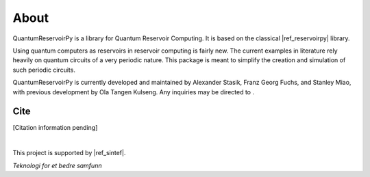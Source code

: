 .. _about_page:

=====
About
=====

QuantumReservoirPy is a library for Quantum Reservoir Computing. It is based on the classical |ref_reservoirpy| library.

.. |ref_reservoirpy| raw:: html

   <a href="https://reservoirpy.readthedocs.io/" target="_blank">ReservoirPy</a>


Using quantum computers as reservoirs in reservoir computing is fairly new. The current examples in literature rely heavily on quantum circuits of a very periodic nature. This package is meant to simplify the creation and simulation of such periodic circuits.

QuantumReservoirPy is currently developed and maintained by Alexander Stasik, Franz Georg Fuchs, and Stanley Miao, with previous development by Ola Tangen Kulseng. Any inquiries may be directed to |ref_email|.

.. |ref_email| image:: /_static/fuchs_email.png
   :height: 1.1em

Cite
====

[Citation information pending]

|

This project is supported by |ref_sintef|.

.. |ref_sintef| raw:: html
   
   <a href="https://www.sintef.no/en/digital/" target="_blank">SINTEF Digital</a>

.. image:: /_static/sintef_logo.png
   :width: 200
   :alt: SINTEF Logo

*Teknologi for et bedre samfunn*
